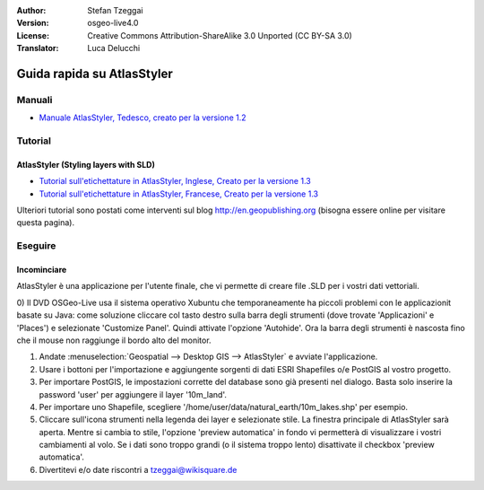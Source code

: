 :Author: Stefan Tzeggai
:Version: osgeo-live4.0
:License: Creative Commons Attribution-ShareAlike 3.0 Unported  (CC BY-SA 3.0)
:Translator: Luca Delucchi

.. image:: ../../images/project_logos/logo-AtlasStyler.png
  :scale: 100 %
  :alt: project logo
  :align: right
  :target: http://en.geopublishing.org/AtlasStyler

********************************************************************************
Guida rapida su AtlasStyler
********************************************************************************

Manuali
================================================================================
* `Manuale AtlasStyler, Tedesco, creato per la versione 1.2 <../../geopublishing/AtlasStyler_v1.2_DE_Handbuch_090601.pdf>`_  

Tutorial
================================================================================

AtlasStyler (Styling layers with SLD)
~~~~~~~~~~~~~~~~~~~~~~~~~~~~~~~~~~~~~~~~~~~~~~~~~~~~~~~~~~~~~~~~~~~~~~~~~~~~~~~~
* `Tutorial sull'etichettature in AtlasStyler, Inglese, Creato per la versione 1.3 <../../geopublishing/tutorial_AtlasStyler_Labelling/AtlasStyler_v1.3_EN_LabellingTutorial_091012.pdf>`_
* `Tutorial sull'etichettature in AtlasStyler, Francese, Creato per la versione 1.3 <../../geopublishing/tutorial_AtlasStyler_Labelling/AtlasStyler_v1.3_FR_Tutoriel_etiquetage_091012.pdf>`_

Ulteriori tutorial sono postati come interventi sul blog `http://en.geopublishing.org <http://en.geopublishing.org>`_ 
(bisogna essere online per visitare questa pagina).

Eseguire
================================================================================

Incominciare
~~~~~~~~~~~~~~~~~~~~~~~~~~~~~~~~~~~~~~~~~~~~~~~~~~~~~~~~~~~~~~~~~~~~~~~~~~~~~~~~

AtlasStyler è una applicazione per l'utente finale, che vi permette di creare 
file .SLD per i vostri dati vettoriali.

0) Il DVD OSGeo-Live usa il sistema operativo Xubuntu che temporaneamente ha piccoli 
problemi con le applicazionit basate su Java: come soluzione cliccare col tasto destro
sulla barra degli strumenti (dove trovate 'Applicazioni' e 'Places') e selezionate 
'Customize Panel'. Quindi attivate l'opzione 'Autohide'. Ora la barra degli strumenti
è nascosta fino che il mouse non raggiunge il bordo alto del monitor. 

1) Andate :menuselection:`Geospatial --> Desktop GIS --> AtlasStyler` e avviate l'applicazione.
 
2) Usare i bottoni per l'importazione e aggiungente sorgenti di dati ESRI Shapefiles o/e PostGIS al vostro progetto. 

3) Per importare PostGIS, le impostazioni corrette del database sono già presenti nel dialogo. Basta solo inserire la password 'user' per aggiungere il layer '10m_land'.

4) Per importare uno Shapefile, scegliere '/home/user/data/natural_earth/10m_lakes.shp' per esempio. 

5) Cliccare sull'icona strumenti nella legenda dei layer e selezionate stile. La finestra principale di AtlasStyler sarà aperta. Mentre si cambia to stile, l'opzione 'preview automatica' in fondo vi permetterà di visualizzare i vostri cambiamenti al volo. Se i dati sono troppo grandi (o il sistema troppo lento) disattivate il checkbox 'preview automatica'.

6) Divertitevi e/o date riscontri a tzeggai@wikisquare.de
